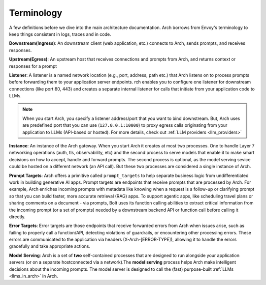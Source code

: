 .. _arch_terminology:

Terminology
============

A few definitions before we dive into the main architecture documentation. Arch borrows from Envoy's terminology 
to keep things consistent in logs, traces and in code. 

**Downstream(Ingress)**: An downstream client (web application, etc.) connects to Arch, sends prompts, and receives responses.

**Upstream(Egress)**: An upstream host that receives connections and prompts from Arch, and returns context or responses for a prompt

.. image:: /_static/img/network-topology-ingress-egress.jpg
   :width: 100%
   :align: center

**Listener**: A listener is a named network location (e.g., port, address, path etc.) that Arch listens on to process prompts
before forwarding them to your application server endpoints. rch enables you to configure one listener for downstream connections 
(like port 80, 443) and creates a separate internal listener for calls that initiate from your application code to LLMs. 

.. Note::

   When you start Arch, you specify a listener address/port that you want to bind downstream. But, Arch uses are predefined port 
   that you can use (``127.0.0.1:10000``) to proxy egress calls originating from your application to LLMs (API-based or hosted). 
   For more details, check out :ref:`LLM providers <llm_providers>`

**Instance**: An instance of the Arch gateway. When you start Arch it creates at most two processes. One to handle Layer 7 
networking operations (auth, tls, observability, etc) and the second process to serve models that enable it to make smart
decisions on how to accept, handle and forward prompts. The second process is optional, as the model serving sevice could be 
hosted on a different network (an API call). But these two processes are considered a single instance of Arch.

**Prompt Targets**: Arch offers a primitive called ``prompt_targets`` to help separate business logic from undifferentiated 
work in building generative AI apps. Prompt targets are endpoints that receive prompts that are processed by Arch. 
For example, Arch enriches incoming prompts with metadata like knowing when a request is a follow-up or clarifying prompt 
so that you can build faster, more accurate retrieval (RAG) apps. To support agentic apps, like scheduling travel plans or 
sharing comments on a document - via prompts, Bolt uses its function calling abilities to extract critical information from
the incoming prompt (or a set of prompts) needed by a downstream backend API or function call before calling it directly.

**Error Targets**: Error targets are those endpoints that receive forwarded errors from Arch when issues arise,
such as failing to properly call a function/API, detecting violations of guardrails, or encountering other processing errors. 
These errors are communicated to the application via headers (X-Arch-[ERROR-TYPE]), allowing it to handle the errors gracefully 
and take appropriate actions.

**Model Serving**: Arch is a set of **two** self-contained processes that are designed to run alongside your application servers 
(or on a separate hostconnected via a network).The  **model serving** process helps Arch make intelligent decisions about the 
incoming prompts. The model server is designed to call the (fast) purpose-built :ref:`LLMs <llms_in_arch>` in Arch.
